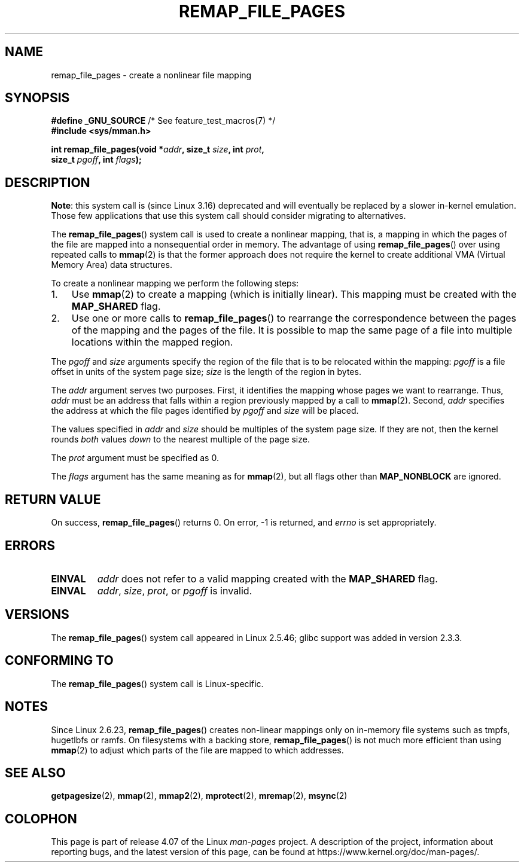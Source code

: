.\" Copyright (C) 2003, Michael Kerrisk <mtk.manpages@gmail.com>
.\"
.\" %%%LICENSE_START(VERBATIM)
.\" Permission is granted to make and distribute verbatim copies of this
.\" manual provided the copyright notice and this permission notice are
.\" preserved on all copies.
.\"
.\" Permission is granted to copy and distribute modified versions of this
.\" manual under the conditions for verbatim copying, provided that the
.\" entire resulting derived work is distributed under the terms of a
.\" permission notice identical to this one.
.\"
.\" Since the Linux kernel and libraries are constantly changing, this
.\" manual page may be incorrect or out-of-date.  The author(s) assume no
.\" responsibility for errors or omissions, or for damages resulting from
.\" the use of the information contained herein.  The author(s) may not
.\" have taken the same level of care in the production of this manual,
.\" which is licensed free of charge, as they might when working
.\" professionally.
.\"
.\" Formatted or processed versions of this manual, if unaccompanied by
.\" the source, must acknowledge the copyright and authors of this work.
.\" %%%LICENSE_END
.\"
.\" 2003-12-10 Initial creation, Michael Kerrisk <mtk.manpages@gmail.com>
.\" 2004-10-28 aeb, corrected prototype, prot must be 0
.\"
.TH REMAP_FILE_PAGES 2 2014-05-28 "Linux" "Linux Programmer's Manual"
.SH NAME
remap_file_pages \- create a nonlinear file mapping
.SH SYNOPSIS
.nf
.BR "#define _GNU_SOURCE" "         /* See feature_test_macros(7) */"
.B #include <sys/mman.h>
.sp
.BI "int remap_file_pages(void *" addr ", size_t " size ", int " prot ,
.BI "                     size_t " pgoff ", int " flags );
.fi
.SH DESCRIPTION
.BR Note :
.\" commit 33041a0d76d3c3e0aff28ac95a2ffdedf1282dbc
.\" http://lwn.net/Articles/597632/
this system call is (since Linux 3.16) deprecated and will
eventually be replaced by a slower in-kernel emulation.
Those few applications that use this system call should
consider migrating to alternatives.

The
.BR remap_file_pages ()
system call is used to create a nonlinear mapping, that is, a mapping
in which the pages of the file are mapped into a nonsequential order
in memory.
The advantage of using
.BR remap_file_pages ()
over using repeated calls to
.BR mmap (2)
is that the former approach does not require the kernel to create
additional VMA (Virtual Memory Area) data structures.

To create a nonlinear mapping we perform the following steps:
.TP 3
1.
Use
.BR mmap (2)
to create a mapping (which is initially linear).
This mapping must be created with the
.B MAP_SHARED
flag.
.TP
2.
Use one or more calls to
.BR remap_file_pages ()
to rearrange the correspondence between the pages of the mapping
and the pages of the file.
It is possible to map the same page of a file
into multiple locations within the mapped region.
.LP
The
.I pgoff
and
.I size
arguments specify the region of the file that is to be relocated
within the mapping:
.I pgoff
is a file offset in units of the system page size;
.I size
is the length of the region in bytes.

The
.I addr
argument serves two purposes.
First, it identifies the mapping whose pages we want to rearrange.
Thus,
.I addr
must be an address that falls within
a region previously mapped by a call to
.BR mmap (2).
Second,
.I addr
specifies the address at which the file pages
identified by
.I pgoff
and
.I size
will be placed.

The values specified in
.I addr
and
.I size
should be multiples of the system page size.
If they are not, then the kernel rounds
.I both
values
.I down
to the nearest multiple of the page size.
.\" This rounding is weird, and not consistent with the treatment of
.\" the analogous arguments for munmap()/mprotect() and for mlock().
.\" MTK, 14 Sep 2005

The
.I prot
argument must be specified as 0.

The
.I flags
argument has the same meaning as for
.BR mmap (2),
but all flags other than
.B MAP_NONBLOCK
are ignored.
.SH RETURN VALUE
On success,
.BR remap_file_pages ()
returns 0.
On error, \-1 is returned, and
.I errno
is set appropriately.
.SH ERRORS
.TP
.B EINVAL
.I addr
does not refer to a valid mapping
created with the
.B MAP_SHARED
flag.
.TP
.B EINVAL
.IR addr ,
.IR size ,
.IR prot ,
or
.I pgoff
is invalid.
.\" And possibly others from vma->vm_ops->populate()
.SH VERSIONS
The
.BR remap_file_pages ()
system call appeared in Linux 2.5.46;
glibc support was added in version 2.3.3.
.SH CONFORMING TO
The
.BR remap_file_pages ()
system call is Linux-specific.
.SH NOTES
Since Linux 2.6.23,
.\" commit 3ee6dafc677a68e461a7ddafc94a580ebab80735
.BR remap_file_pages ()
creates non-linear mappings only
on in-memory file systems such as tmpfs, hugetlbfs or ramfs.
On filesystems with a backing store,
.BR remap_file_pages ()
is not much more efficient than using
.BR mmap (2)
to adjust which parts of the file are mapped to which addresses.
.SH SEE ALSO
.BR getpagesize (2),
.BR mmap (2),
.BR mmap2 (2),
.BR mprotect (2),
.BR mremap (2),
.BR msync (2)
.SH COLOPHON
This page is part of release 4.07 of the Linux
.I man-pages
project.
A description of the project,
information about reporting bugs,
and the latest version of this page,
can be found at
\%https://www.kernel.org/doc/man\-pages/.
